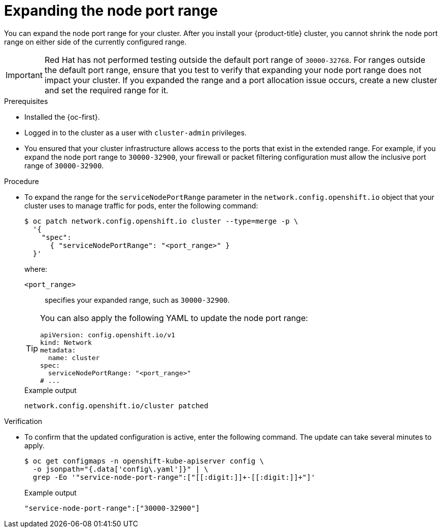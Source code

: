 // Module included in the following assemblies:
//
// * networking/configuring-node-port-service-range.adoc

:_mod-docs-content-type: PROCEDURE
[id="nw-nodeport-service-range-edit_{context}"]
= Expanding the node port range

You can expand the node port range for your cluster. After you install your {product-title} cluster, you cannot shrink the node port range on either side of the currently configured range.

[IMPORTANT]
====
Red{nbsp}Hat has not performed testing outside the default port range of `30000-32768`. For ranges outside the default port range, ensure that you test to verify that expanding your node port range does not impact your cluster. If you expanded the range and a port allocation issue occurs, create a new cluster and set the required range for it.
====

.Prerequisites

* Installed the {oc-first}.
* Logged in to the cluster as a user with `cluster-admin` privileges.
* You ensured that your cluster infrastructure allows access to the ports that exist in the extended range. For example, if you expand the node port range to `30000-32900`, your firewall or packet filtering configuration must allow the inclusive port range of `30000-32900`.

.Procedure

* To expand the range for the `serviceNodePortRange` parameter in the `network.config.openshift.io` object that your cluster uses to manage traffic for pods, enter the following command:
+
[source,terminal]
----
$ oc patch network.config.openshift.io cluster --type=merge -p \
  '{
    "spec":
      { "serviceNodePortRange": "<port_range>" }
  }'
----
+
--
where:

`<port_range>`:: specifies your expanded range, such as `30000-32900`.
--
+
[TIP]
====
You can also apply the following YAML to update the node port range:

[source,yaml]
----
apiVersion: config.openshift.io/v1
kind: Network
metadata:
  name: cluster
spec:
  serviceNodePortRange: "<port_range>"
# ...
----
====
+
.Example output
[source,terminal]
----
network.config.openshift.io/cluster patched
----

.Verification

* To confirm that the updated configuration is active, enter the following command. The update can take several minutes to apply.
+
[source,terminal]
----
$ oc get configmaps -n openshift-kube-apiserver config \
  -o jsonpath="{.data['config\.yaml']}" | \
  grep -Eo '"service-node-port-range":["[[:digit:]]+-[[:digit:]]+"]'
----
+
.Example output
[source,terminal]
----
"service-node-port-range":["30000-32900"]
----